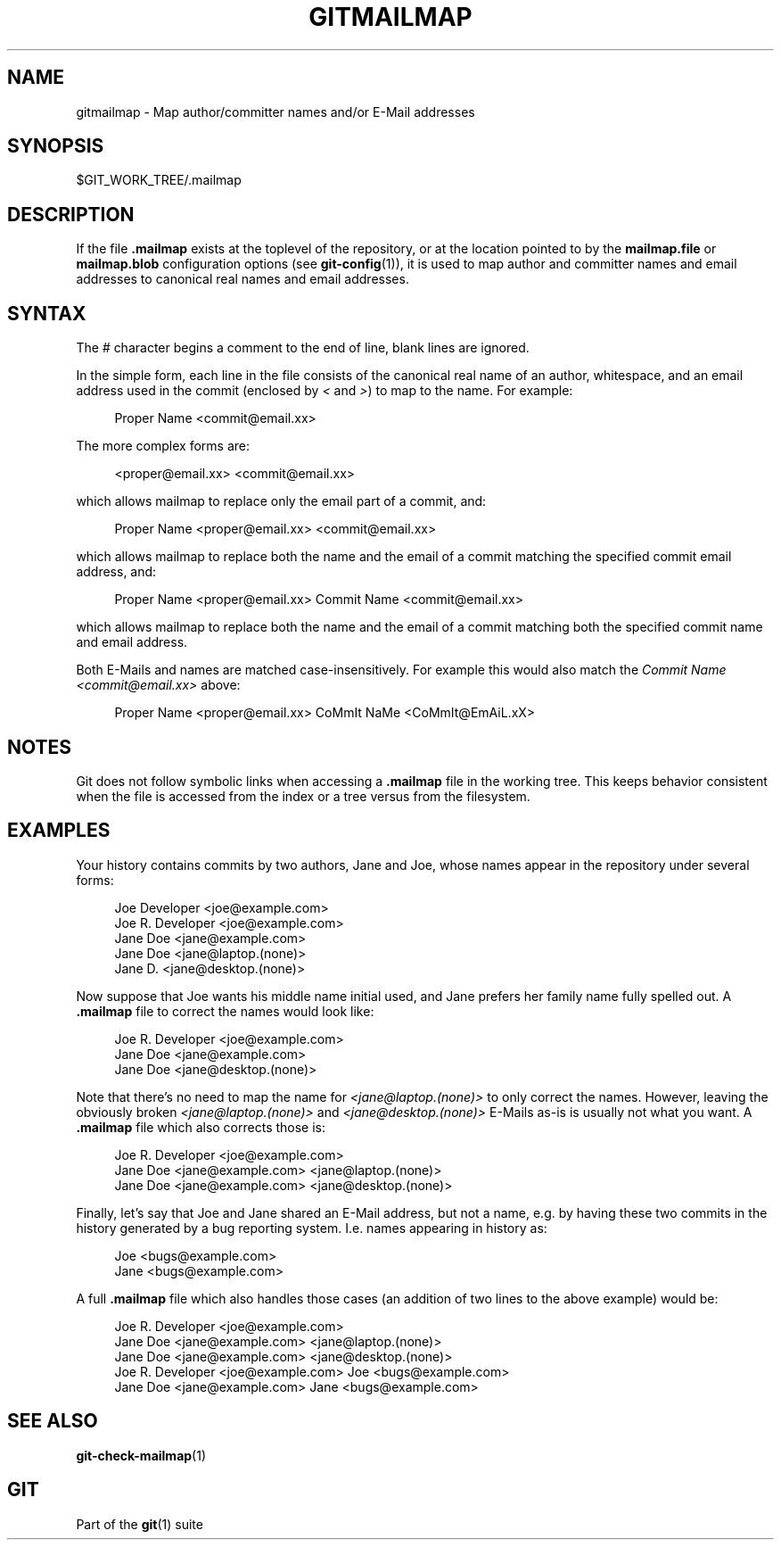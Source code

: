'\" t
.\"     Title: gitmailmap
.\"    Author: [FIXME: author] [see http://www.docbook.org/tdg5/en/html/author]
.\" Generator: DocBook XSL Stylesheets vsnapshot <http://docbook.sf.net/>
.\"      Date: 2023-08-25
.\"    Manual: Git Manual
.\"    Source: Git 2.42.0.45.g6807fcfeda
.\"  Language: English
.\"
.TH "GITMAILMAP" "5" "2023\-08\-25" "Git 2\&.42\&.0\&.45\&.g6807fcf" "Git Manual"
.\" -----------------------------------------------------------------
.\" * Define some portability stuff
.\" -----------------------------------------------------------------
.\" ~~~~~~~~~~~~~~~~~~~~~~~~~~~~~~~~~~~~~~~~~~~~~~~~~~~~~~~~~~~~~~~~~
.\" http://bugs.debian.org/507673
.\" http://lists.gnu.org/archive/html/groff/2009-02/msg00013.html
.\" ~~~~~~~~~~~~~~~~~~~~~~~~~~~~~~~~~~~~~~~~~~~~~~~~~~~~~~~~~~~~~~~~~
.ie \n(.g .ds Aq \(aq
.el       .ds Aq '
.\" -----------------------------------------------------------------
.\" * set default formatting
.\" -----------------------------------------------------------------
.\" disable hyphenation
.nh
.\" disable justification (adjust text to left margin only)
.ad l
.\" -----------------------------------------------------------------
.\" * MAIN CONTENT STARTS HERE *
.\" -----------------------------------------------------------------
.SH "NAME"
gitmailmap \- Map author/committer names and/or E\-Mail addresses
.SH "SYNOPSIS"
.sp
$GIT_WORK_TREE/\&.mailmap
.SH "DESCRIPTION"
.sp
If the file \fB\&.mailmap\fR exists at the toplevel of the repository, or at the location pointed to by the \fBmailmap\&.file\fR or \fBmailmap\&.blob\fR configuration options (see \fBgit-config\fR(1)), it is used to map author and committer names and email addresses to canonical real names and email addresses\&.
.SH "SYNTAX"
.sp
The \fI#\fR character begins a comment to the end of line, blank lines are ignored\&.
.sp
In the simple form, each line in the file consists of the canonical real name of an author, whitespace, and an email address used in the commit (enclosed by \fI<\fR and \fI>\fR) to map to the name\&. For example:
.sp
.if n \{\
.RS 4
.\}
.nf
Proper Name <commit@email\&.xx>
.fi
.if n \{\
.RE
.\}
.sp
The more complex forms are:
.sp
.if n \{\
.RS 4
.\}
.nf
<proper@email\&.xx> <commit@email\&.xx>
.fi
.if n \{\
.RE
.\}
.sp
which allows mailmap to replace only the email part of a commit, and:
.sp
.if n \{\
.RS 4
.\}
.nf
Proper Name <proper@email\&.xx> <commit@email\&.xx>
.fi
.if n \{\
.RE
.\}
.sp
which allows mailmap to replace both the name and the email of a commit matching the specified commit email address, and:
.sp
.if n \{\
.RS 4
.\}
.nf
Proper Name <proper@email\&.xx> Commit Name <commit@email\&.xx>
.fi
.if n \{\
.RE
.\}
.sp
which allows mailmap to replace both the name and the email of a commit matching both the specified commit name and email address\&.
.sp
Both E\-Mails and names are matched case\-insensitively\&. For example this would also match the \fICommit Name <commit@email\&.xx>\fR above:
.sp
.if n \{\
.RS 4
.\}
.nf
Proper Name <proper@email\&.xx> CoMmIt NaMe <CoMmIt@EmAiL\&.xX>
.fi
.if n \{\
.RE
.\}
.SH "NOTES"
.sp
Git does not follow symbolic links when accessing a \fB\&.mailmap\fR file in the working tree\&. This keeps behavior consistent when the file is accessed from the index or a tree versus from the filesystem\&.
.SH "EXAMPLES"
.sp
Your history contains commits by two authors, Jane and Joe, whose names appear in the repository under several forms:
.sp
.if n \{\
.RS 4
.\}
.nf
Joe Developer <joe@example\&.com>
Joe R\&. Developer <joe@example\&.com>
Jane Doe <jane@example\&.com>
Jane Doe <jane@laptop\&.(none)>
Jane D\&. <jane@desktop\&.(none)>
.fi
.if n \{\
.RE
.\}
.sp
.sp
Now suppose that Joe wants his middle name initial used, and Jane prefers her family name fully spelled out\&. A \fB\&.mailmap\fR file to correct the names would look like:
.sp
.if n \{\
.RS 4
.\}
.nf
Joe R\&. Developer <joe@example\&.com>
Jane Doe <jane@example\&.com>
Jane Doe <jane@desktop\&.(none)>
.fi
.if n \{\
.RE
.\}
.sp
.sp
Note that there\(cqs no need to map the name for \fI<jane@laptop\&.(none)>\fR to only correct the names\&. However, leaving the obviously broken \fI<jane@laptop\&.(none)>\fR and \fI<jane@desktop\&.(none)>\fR E\-Mails as\-is is usually not what you want\&. A \fB\&.mailmap\fR file which also corrects those is:
.sp
.if n \{\
.RS 4
.\}
.nf
Joe R\&. Developer <joe@example\&.com>
Jane Doe <jane@example\&.com> <jane@laptop\&.(none)>
Jane Doe <jane@example\&.com> <jane@desktop\&.(none)>
.fi
.if n \{\
.RE
.\}
.sp
.sp
Finally, let\(cqs say that Joe and Jane shared an E\-Mail address, but not a name, e\&.g\&. by having these two commits in the history generated by a bug reporting system\&. I\&.e\&. names appearing in history as:
.sp
.if n \{\
.RS 4
.\}
.nf
Joe <bugs@example\&.com>
Jane <bugs@example\&.com>
.fi
.if n \{\
.RE
.\}
.sp
.sp
A full \fB\&.mailmap\fR file which also handles those cases (an addition of two lines to the above example) would be:
.sp
.if n \{\
.RS 4
.\}
.nf
Joe R\&. Developer <joe@example\&.com>
Jane Doe <jane@example\&.com> <jane@laptop\&.(none)>
Jane Doe <jane@example\&.com> <jane@desktop\&.(none)>
Joe R\&. Developer <joe@example\&.com> Joe <bugs@example\&.com>
Jane Doe <jane@example\&.com> Jane <bugs@example\&.com>
.fi
.if n \{\
.RE
.\}
.sp
.SH "SEE ALSO"
.sp
\fBgit-check-mailmap\fR(1)
.SH "GIT"
.sp
Part of the \fBgit\fR(1) suite
